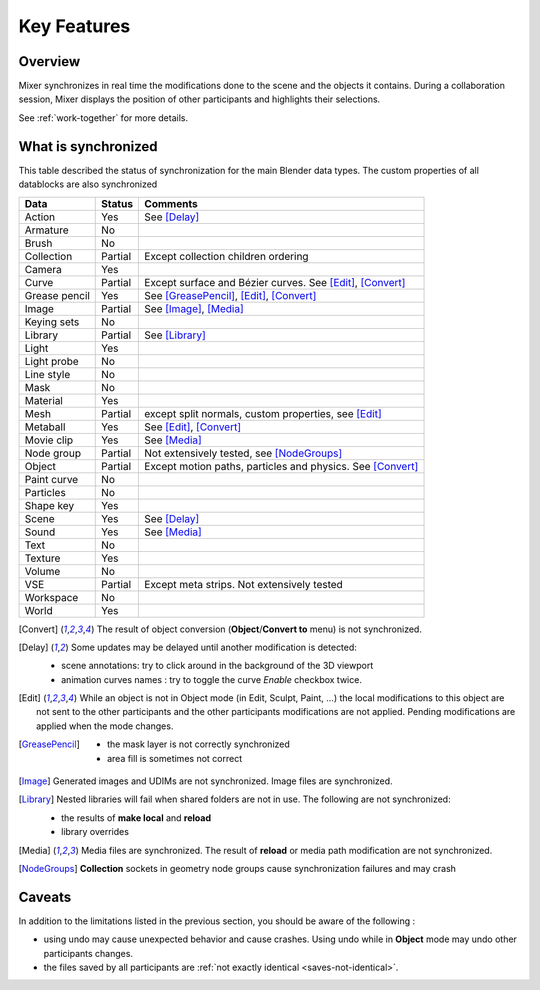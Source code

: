 Key Features
============

.. _features:

Overview
--------

Mixer synchronizes in real time the modifications done to the scene and the objects it contains. During a collaboration session, Mixer displays the position of other participants and highlights their selections. 

.. image:: /img/select.png
   :align: center

See :ref:`work-together` for more details.

.. _synchronized:

What is synchronized
--------------------

This table described the status of synchronization for the main Blender data types.
The custom properties of all datablocks are also synchronized

.. |Y| replace:: Yes
.. |N| replace:: No
.. |P| replace:: Partial


==============  ==================  ==============================================
Data                  Status          Comments
==============  ==================  ==============================================
Action          |Y|                 See [Delay]_
Armature        |N|
Brush           |N|
Collection      |P|                 Except collection children ordering
Camera          |Y|
Curve           |P|                 Except surface and Bézier curves. See [Edit]_, [Convert]_
Grease pencil   |Y|                 See [GreasePencil]_, [Edit]_, [Convert]_
Image           |P|                 See [Image]_, [Media]_
Keying sets     |N|
Library         |P|                 See [Library]_             
Light           |Y|
Light probe     |N|
Line style      |N|
Mask            |N|
Material        |Y|                 
Mesh            |P|                 except split normals, custom properties, see [Edit]_
Metaball        |Y|                 See [Edit]_, [Convert]_
Movie clip      |Y|                 See [Media]_
Node group      |P|                 Not extensively tested, see [NodeGroups]_
Object          |P|                 Except motion paths, particles and physics. See [Convert]_ 
Paint curve     |N|
Particles       |N|
Shape key       |Y|
Scene           |Y|                 See [Delay]_
Sound           |Y|                 See [Media]_
Text            |N|
Texture         |Y|
Volume          |N|
VSE             |P|                 Except meta strips. Not extensively tested
Workspace       |N|
World           |Y|
==============  ==================  ==============================================

.. [Convert]
    The result of object conversion (**Object**/**Convert to** menu) is not synchronized.

.. _update-delays:

.. [Delay]
    Some updates may be delayed until another modification is detected:

    * scene annotations: try to click around in the background of the 3D viewport
    * animation curves names : try to toggle the curve *Enable* checkbox twice.

.. [Edit]
    While an object is not in Object mode (in Edit, Sculpt, Paint, ...) the local modifications to this object are
    not sent to the other participants and the other participants modifications are not applied. Pending modifications
    are applied when the mode changes.

.. [GreasePencil]
    * the mask layer is not correctly synchronized
    * area fill is sometimes not correct

.. [Image]
    Generated images and UDIMs are not synchronized. Image files are synchronized.

.. [Library]
    Nested libraries will fail when shared folders are not in use. The following are not synchronized:

    * the results of **make local** and **reload**
    * library overrides

.. [Media] 
    Media files are synchronized. The result of **reload** or media path modification are not synchronized.

.. [NodeGroups]

   **Collection** sockets in geometry node groups cause synchronization failures and may crash

.. _caveats:

Caveats
-------

In addition to the limitations listed in the previous section, you should be aware of the following :

* using undo may cause unexpected behavior and cause crashes. Using undo while in **Object** mode may undo other participants changes.
* the files saved by all participants are :ref:`not exactly identical <saves-not-identical>`.
